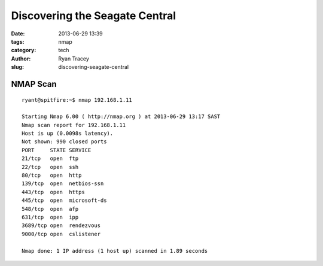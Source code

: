Discovering the Seagate Central
===============================

:date: 2013-06-29 13:39
:tags: nmap
:category: tech
:author: Ryan Tracey
:slug: discovering-seagate-central


NMAP Scan
---------

::

	ryant@spitfire:~$ nmap 192.168.1.11

	Starting Nmap 6.00 ( http://nmap.org ) at 2013-06-29 13:17 SAST
	Nmap scan report for 192.168.1.11
	Host is up (0.0098s latency).
	Not shown: 990 closed ports
	PORT     STATE SERVICE
	21/tcp   open  ftp
	22/tcp   open  ssh
	80/tcp   open  http
	139/tcp  open  netbios-ssn
	443/tcp  open  https
	445/tcp  open  microsoft-ds
	548/tcp  open  afp
	631/tcp  open  ipp
	3689/tcp open  rendezvous
	9000/tcp open  cslistener

	Nmap done: 1 IP address (1 host up) scanned in 1.89 seconds

